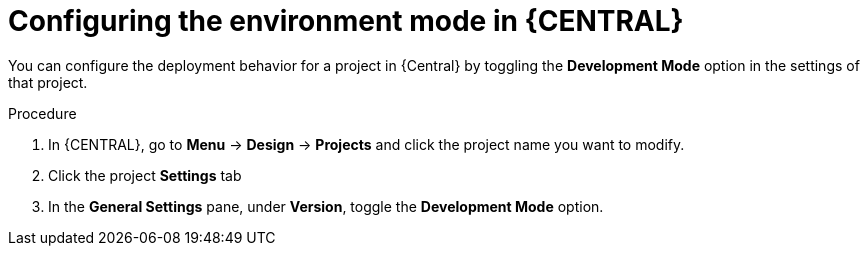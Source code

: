[id='business-central-configuring-environment-mode-proc']
= Configuring the environment mode in {CENTRAL}

You can configure the deployment behavior for a project in {Central} by toggling the *Development Mode* option in the settings of that project.

.Procedure
. In {CENTRAL}, go to *Menu* -> *Design* -> *Projects* and click the project name you want to modify.
. Click the project *Settings* tab
. In the *General Settings* pane, under *Version*, toggle the *Development Mode* option.
